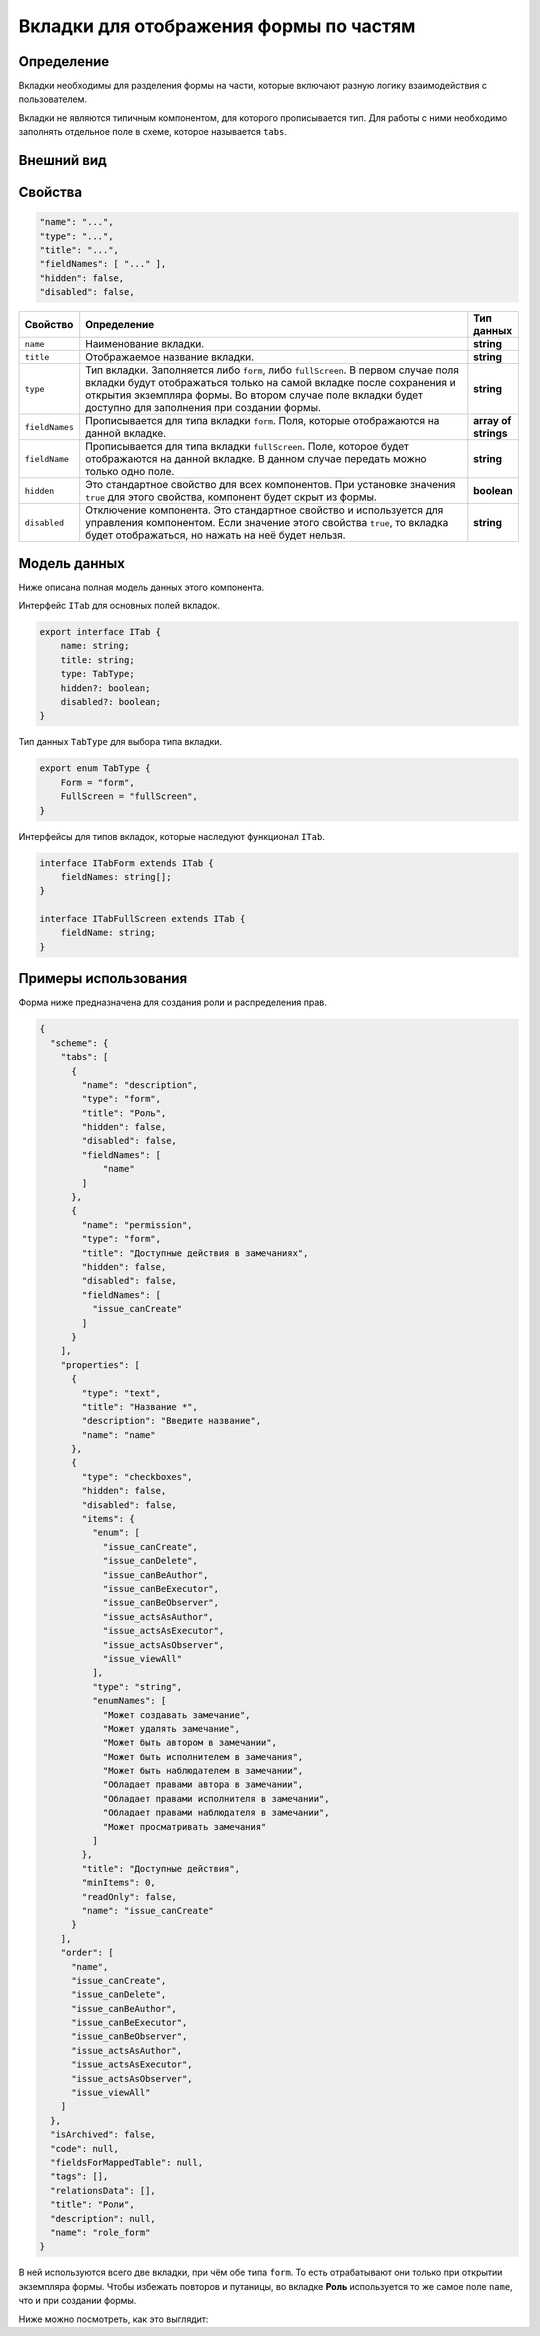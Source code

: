 Вкладки для отображения формы по частям
=======================================

Определение
-----------

Вкладки необходимы для разделения формы на части, которые включают разную логику взаимодействия с пользователем.

Вкладки не являются типичным компонентом, для которого прописывается тип.
Для работы с ними необходимо заполнять отдельное поле в схеме, которое называется ``tabs``.

Внешний вид
-----------

..  tab-set::

    ..  tab-item:: JSON-схема

        ..  code-block:: json

            "tabs": [
              {
                "name": "description",
                "type": "form",
                "title": "Описание",
                "hidden": false,
                "disabled": false,
                "fieldNames": [
                "info",
                "request_process_info",
                "description_objeсt"
                ]
              },
              {
                "name": "participant",
                "type": "form",
                "title": "Комиссия",
                "hidden": false,
                "disabled": false,
                "fieldNames": [
                "participant"
                ]
              },
              {
                "name": "check_list",
                "type": "form",
                "title": "Чеклист",
                "hidden": false,
                "disabled": false,
                "fieldNames": [
                "check_list"
                ]
              },
              {
                "name": "check_list_results",
                "type": "form",
                "title": "Заполненные чеклисты",
                "hidden": false,
                "disabled": false,
                "fieldNames": []
              },
              {
                "name": "acceptance_result",
                "type": "form",
                "title": "Результат",
                "hidden": false,
                "disabled": false,
                "fieldNames": [
                "result"
                ]
              },
              {
                "name": "issue",
                "type": "form",
                "title": "Замечания",
                "hidden": false,
                "disabled": false,
                "fieldNames": [
                "issue"
                ]
              },
              {
                "name": "feed",
                "type": "form",
                "title": "Лента",
                "hidden": false,
                "disabled": false,
                "fieldNames": [
                "feed"
                ]
              }
            ]

    ..  tab-item:: Отображение в клиенте

        ..  thumbnail:: images/tabs-screen-1.png
            :alt: Пример текстового компонента
            :align: center
            :class: framed

Свойства
--------

..  code-block:: json

    "name": "...",
    "type": "...",
    "title": "...",
    "fieldNames": [ "..." ],
    "hidden": false,
    "disabled": false,

..  list-table::
    :widths: 10 80 10
    :header-rows: 1
    :align: left

    *   - Свойство
        - Определение
        - Тип данных
    *   - ``name``
        - Наименование вкладки.
        - **string**
    *   - ``title``
        - Отображаемое название вкладки.
        - **string**
    *   - ``type``
        - Тип вкладки. Заполняется либо ``form``, либо ``fullScreen``.
          В первом случае поля вкладки будут отображаться только на самой вкладке после сохранения и открытия экземпляра формы.
          Во втором случае поле вкладки будет доступно для заполнения при создании формы.
        - **string**
    *   - ``fieldNames``
        - Прописывается для типа вкладки ``form``. Поля, которые отображаются на данной вкладке.
        - **array of strings**
    *   - ``fieldName``
        - Прописывается для типа вкладки ``fullScreen``. Поле, которое будет отображаются на данной вкладке.
          В данном случае передать можно только одно поле.
        - **string**
    *   - ``hidden``
        - Это стандартное свойство для всех компонентов.
          При установке значения ``true`` для этого свойства, компонент будет скрыт из формы.
        - **boolean**
    *   - ``disabled``
        - Отключение компонента. Это стандартное свойство и используется для управления компонентом.
          Если значение этого свойства ``true``, то вкладка будет отображаться, но нажать на неё будет нельзя.
        - **string**

Модель данных
-------------

Ниже описана полная модель данных этого компонента.

Интерфейс ``ITab`` для основных полей вкладок.

..  code-block:: typescript

    export interface ITab {
        name: string;
        title: string;
        type: TabType;
        hidden?: boolean;
        disabled?: boolean;
    }

Тип данных ``TabType`` для выбора типа вкладки.

..  code-block:: typescript

    export enum TabType {
        Form = "form",
        FullScreen = "fullScreen",
    }

Интерфейсы для типов вкладок, которые наследуют функционал ``ITab``.

..  code-block:: typescript

    interface ITabForm extends ITab {
        fieldNames: string[];
    }

    interface ITabFullScreen extends ITab {
        fieldName: string;
    }

Примеры использования
---------------------

Форма ниже предназначена для создания роли и распределения прав.

..  code-block:: json

    {
      "scheme": {
        "tabs": [
          {
            "name": "description",
            "type": "form",
            "title": "Роль",
            "hidden": false,
            "disabled": false,
            "fieldNames": [
                "name"
            ]
          },
          {
            "name": "permission",
            "type": "form",
            "title": "Доступные действия в замечаниях",
            "hidden": false,
            "disabled": false,
            "fieldNames": [
              "issue_canCreate"
            ]
          }
        ],
        "properties": [
          {
            "type": "text",
            "title": "Название *",
            "description": "Введите название",
            "name": "name"
          },
          {
            "type": "checkboxes",
            "hidden": false,
            "disabled": false,
            "items": {
              "enum": [
                "issue_canCreate",
                "issue_canDelete",
                "issue_canBeAuthor",
                "issue_canBeExecutor",
                "issue_canBeObserver",
                "issue_actsAsAuthor",
                "issue_actsAsExecutor",
                "issue_actsAsObserver",
                "issue_viewAll"
              ],
              "type": "string",
              "enumNames": [
                "Может создавать замечание",
                "Может удалять замечание",
                "Может быть автором в замечании",
                "Может быть исполнителем в замечания",
                "Может быть наблюдателем в замечании",
                "Обладает правами автора в замечании",
                "Обладает правами исполнителя в замечании",
                "Обладает правами наблюдателя в замечании",
                "Может просматривать замечания"
              ]
            },
            "title": "Доступные действия",
            "minItems": 0,
            "readOnly": false,
            "name": "issue_canCreate"
          }
        ],
        "order": [
          "name",
          "issue_canCreate",
          "issue_canDelete",
          "issue_canBeAuthor",
          "issue_canBeExecutor",
          "issue_canBeObserver",
          "issue_actsAsAuthor",
          "issue_actsAsExecutor",
          "issue_actsAsObserver",
          "issue_viewAll"
        ]
      },
      "isArchived": false,
      "code": null,
      "fieldsForMappedTable": null,
      "tags": [],
      "relationsData": [],
      "title": "Роли",
      "description": null,
      "name": "role_form"
    }

В ней используются всего две вкладки, при чём обе типа ``form``. То есть отрабатывают они только при открытии экземпляра формы.
Чтобы избежать повторов и путаницы, во вкладке **Роль** используется то же самое поле ``name``, что и при создании формы.

Ниже можно посмотреть, как это выглядит:

..  tab-set::

    ..  tab-item:: Создание формы

        ..  thumbnail:: images/tabs-screen-2-fullscreen.png
            :alt: Вкладки
            :align: center
            :class: framed

    ..  tab-item:: Экземпляр формы: Роль

        ..  thumbnail:: images/tabs-screen-3-form-first-tab.png
            :alt: Вкладки
            :align: center
            :class: framed

    ..  tab-item:: Экземпляр формы: Права

        ..  thumbnail:: images/tabs-screen-4-form-second-tab.png
            :alt: Вкладки
            :align: center
            :class: framed

